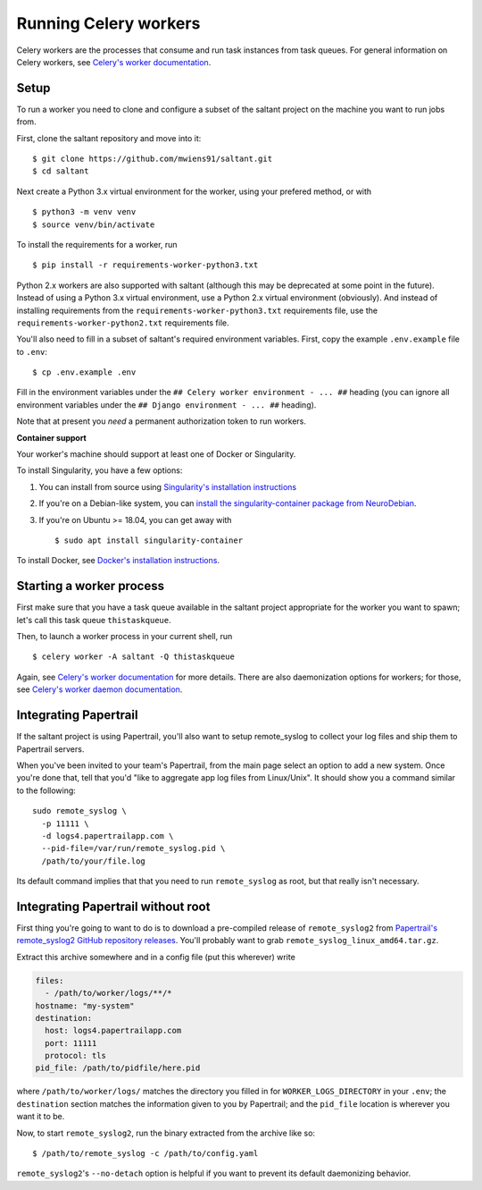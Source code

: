 Running Celery workers
======================

.. highlight:: console

Celery workers are the processes that consume and run task instances
from task queues. For general information on Celery workers, see
`Celery's worker documentation`_.

Setup
-----

To run a worker you need to clone and configure a subset of the saltant
project on the machine you want to run jobs from.

First, clone the saltant repository and move into it::

    $ git clone https://github.com/mwiens91/saltant.git
    $ cd saltant

Next create a Python 3.x virtual environment for the worker, using your
prefered method, or with ::

    $ python3 -m venv venv
    $ source venv/bin/activate

To install the requirements for a worker, run ::

    $ pip install -r requirements-worker-python3.txt

Python 2.x workers are also supported with saltant (although this may be
deprecated at some point in the future). Instead of using a Python 3.x
virtual environment, use a Python 2.x virtual environment (obviously).
And instead of installing requirements from the
``requirements-worker-python3.txt`` requirements file, use the
``requirements-worker-python2.txt`` requirements file.

You'll also need to fill in a subset of saltant's required environment
variables. First, copy the example ``.env.example`` file to ``.env``::

    $ cp .env.example .env

Fill in the environment variables under the ``## Celery worker
environment - ... ##`` heading (you can ignore all environment variables
under the ``## Django environment - ... ##`` heading).

Note that at present you *need* a permanent authorization token to run
workers.

**Container support**

Your worker's machine should support at least one of Docker or
Singularity.

To install Singularity, you have a few options:

#. You can install from source using `Singularity's installation instructions`_
#. If you're on a Debian-like system, you can `install the
   singularity-container package from NeuroDebian`_.
#. If you're on Ubuntu >= 18.04, you can get away with ::

    $ sudo apt install singularity-container

To install Docker, see `Docker's installation instructions`_.

Starting a worker process
-------------------------

First make sure that you have a task queue available in the saltant
project appropriate for the worker you want to spawn; let's call this
task queue ``thistaskqueue``.

Then, to launch a worker process in your current shell, run ::

    $ celery worker -A saltant -Q thistaskqueue

Again, see `Celery's worker documentation`_ for more details. There are
also daemonization options for workers; for those, see `Celery's worker
daemon documentation`_.

Integrating Papertrail
----------------------

If the saltant project is using Papertrail, you'll also want to setup
remote_syslog to collect your log files and ship them to Papertrail
servers.

When you've been invited to your team's Papertrail, from the main page
select an option to add a new system. Once you're done that, tell that
you'd "like to aggregate app log files from Linux/Unix". It should show
you a command similar to the following::

    sudo remote_syslog \
      -p 11111 \
      -d logs4.papertrailapp.com \
      --pid-file=/var/run/remote_syslog.pid \
      /path/to/your/file.log

Its default command implies that that you need to run ``remote_syslog``
as root, but that really isn't necessary.

Integrating Papertrail without root
-----------------------------------

First thing you're going to want to do is to download a pre-compiled
release of ``remote_syslog2`` from `Papertrail's remote_syslog2 GitHub
repository releases`_. You'll probably want to grab
``remote_syslog_linux_amd64.tar.gz``.

Extract this archive somewhere and in a config file (put this wherever)
write

.. code-block:: yaml

    files:
      - /path/to/worker/logs/**/*
    hostname: "my-system"
    destination:
      host: logs4.papertrailapp.com
      port: 11111
      protocol: tls
    pid_file: /path/to/pidfile/here.pid

where ``/path/to/worker/logs/`` matches the directory you filled in for
``WORKER_LOGS_DIRECTORY`` in your ``.env``; the ``destination`` section
matches the information given to you by Papertrail; and the ``pid_file``
location is wherever you want it to be.

Now, to start ``remote_syslog2``, run the binary extracted from the
archive like so::

    $ /path/to/remote_syslog -c /path/to/config.yaml

``remote_syslog2``'s ``--no-detach`` option is helpful if you want to
prevent its default daemonizing behavior.

.. Links
.. _Celery's worker documentation: http://docs.celeryproject.org/en/latest/userguide/workers.html
.. _Celery's worker daemon documentation: http://docs.celeryproject.org/en/latest/userguide/daemonizing.html
.. _Docker's installation instructions: https://docs.docker.com/install/
.. _install the singularity-container package from NeuroDebian: http://neuro.debian.net/pkgs/singularity-container.html
.. _Papertrail's remote_syslog2 GitHub repository releases: https://github.com/papertrail/remote_syslog2/releases
.. _Singularity's installation instructions: https://www.sylabs.io/guides/2.5.1/user-guide/installation.html
